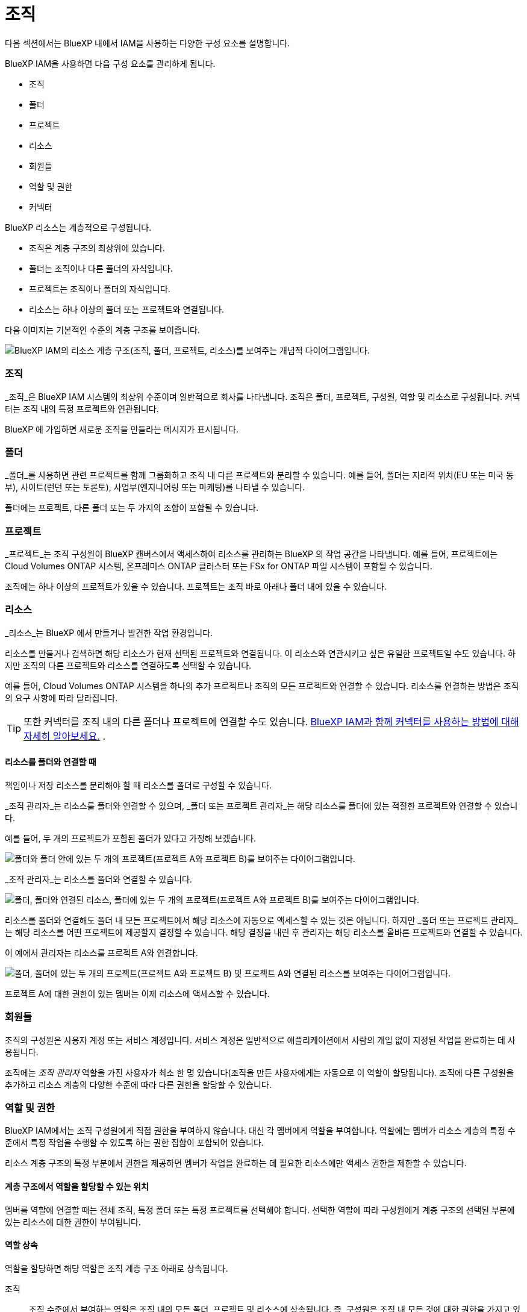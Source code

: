 = 조직
:allow-uri-read: 


다음 섹션에서는 BlueXP 내에서 IAM을 사용하는 다양한 구성 요소를 설명합니다.

BlueXP IAM을 사용하면 다음 구성 요소를 관리하게 됩니다.

* 조직
* 폴더
* 프로젝트
* 리소스
* 회원들
* 역할 및 권한
* 커넥터


BlueXP 리소스는 계층적으로 구성됩니다.

* 조직은 계층 구조의 최상위에 있습니다.
* 폴더는 조직이나 다른 폴더의 자식입니다.
* 프로젝트는 조직이나 폴더의 자식입니다.
* 리소스는 하나 이상의 폴더 또는 프로젝트와 연결됩니다.


다음 이미지는 기본적인 수준의 계층 구조를 보여줍니다.

image:diagram-iam-resource-hierarchy.png["BlueXP IAM의 리소스 계층 구조(조직, 폴더, 프로젝트, 리소스)를 보여주는 개념적 다이어그램입니다."]



=== 조직

_조직_은 BlueXP IAM 시스템의 최상위 수준이며 일반적으로 회사를 나타냅니다.  조직은 폴더, 프로젝트, 구성원, 역할 및 리소스로 구성됩니다.  커넥터는 조직 내의 특정 프로젝트와 연관됩니다.

BlueXP 에 가입하면 새로운 조직을 만들라는 메시지가 표시됩니다.



=== 폴더

_폴더_를 사용하면 관련 프로젝트를 함께 그룹화하고 조직 내 다른 프로젝트와 분리할 수 있습니다.  예를 들어, 폴더는 지리적 위치(EU 또는 미국 동부), 사이트(런던 또는 토론토), 사업부(엔지니어링 또는 마케팅)를 나타낼 수 있습니다.

폴더에는 프로젝트, 다른 폴더 또는 두 가지의 조합이 포함될 수 있습니다.



=== 프로젝트

_프로젝트_는 조직 구성원이 BlueXP 캔버스에서 액세스하여 리소스를 관리하는 BlueXP 의 작업 공간을 나타냅니다.  예를 들어, 프로젝트에는 Cloud Volumes ONTAP 시스템, 온프레미스 ONTAP 클러스터 또는 FSx for ONTAP 파일 시스템이 포함될 수 있습니다.

조직에는 하나 이상의 프로젝트가 있을 수 있습니다.  프로젝트는 조직 바로 아래나 폴더 내에 있을 수 있습니다.



=== 리소스

_리소스_는 BlueXP 에서 만들거나 발견한 작업 환경입니다.

리소스를 만들거나 검색하면 해당 리소스가 현재 선택된 프로젝트와 연결됩니다.  이 리소스와 연관시키고 싶은 유일한 프로젝트일 수도 있습니다.  하지만 조직의 다른 프로젝트와 리소스를 연결하도록 선택할 수 있습니다.

예를 들어, Cloud Volumes ONTAP 시스템을 하나의 추가 프로젝트나 조직의 모든 프로젝트와 연결할 수 있습니다.  리소스를 연결하는 방법은 조직의 요구 사항에 따라 달라집니다.


TIP: 또한 커넥터를 조직 내의 다른 폴더나 프로젝트에 연결할 수도 있습니다. <<커넥터,BlueXP IAM과 함께 커넥터를 사용하는 방법에 대해 자세히 알아보세요.>> .



==== 리소스를 폴더와 연결할 때

책임이나 저장 리소스를 분리해야 할 때 리소스를 폴더로 구성할 수 있습니다.

_조직 관리자_는 리소스를 폴더와 연결할 수 있으며, _폴더 또는 프로젝트 관리자_는 해당 리소스를 폴더에 있는 적절한 프로젝트와 연결할 수 있습니다.

예를 들어, 두 개의 프로젝트가 포함된 폴더가 있다고 가정해 보겠습니다.

image:diagram-iam-resource-association-folder-1.png["폴더와 폴더 안에 있는 두 개의 프로젝트(프로젝트 A와 프로젝트 B)를 보여주는 다이어그램입니다."]

_조직 관리자_는 리소스를 폴더와 연결할 수 있습니다.

image:diagram-iam-resource-association-folder-2.png["폴더, 폴더와 연결된 리소스, 폴더에 있는 두 개의 프로젝트(프로젝트 A와 프로젝트 B)를 보여주는 다이어그램입니다."]

리소스를 폴더와 연결해도 폴더 내 모든 프로젝트에서 해당 리소스에 자동으로 액세스할 수 있는 것은 아닙니다.  하지만 _폴더 또는 프로젝트 관리자_는 해당 리소스를 어떤 프로젝트에 제공할지 결정할 수 있습니다.  해당 결정을 내린 후 관리자는 해당 리소스를 올바른 프로젝트와 연결할 수 있습니다.

이 예에서 관리자는 리소스를 프로젝트 A와 연결합니다.

image:diagram-iam-resource-association-folder-3.png["폴더, 폴더에 있는 두 개의 프로젝트(프로젝트 A와 프로젝트 B) 및 프로젝트 A와 연결된 리소스를 보여주는 다이어그램입니다."]

프로젝트 A에 대한 권한이 있는 멤버는 이제 리소스에 액세스할 수 있습니다.



=== 회원들

조직의 구성원은 사용자 계정 또는 서비스 계정입니다.  서비스 계정은 일반적으로 애플리케이션에서 사람의 개입 없이 지정된 작업을 완료하는 데 사용됩니다.

조직에는 _조직 관리자_ 역할을 가진 사용자가 최소 한 명 있습니다(조직을 만든 사용자에게는 자동으로 이 역할이 할당됩니다).  조직에 다른 구성원을 추가하고 리소스 계층의 다양한 수준에 따라 다른 권한을 할당할 수 있습니다.



=== 역할 및 권한

BlueXP IAM에서는 조직 구성원에게 직접 권한을 부여하지 않습니다.  대신 각 멤버에게 역할을 부여합니다.  역할에는 멤버가 리소스 계층의 특정 수준에서 특정 작업을 수행할 수 있도록 하는 권한 집합이 포함되어 있습니다.

리소스 계층 구조의 특정 부분에서 권한을 제공하면 멤버가 작업을 완료하는 데 필요한 리소스에만 액세스 권한을 제한할 수 있습니다.



==== 계층 구조에서 역할을 할당할 수 있는 위치

멤버를 역할에 연결할 때는 전체 조직, 특정 폴더 또는 특정 프로젝트를 선택해야 합니다.  선택한 역할에 따라 구성원에게 계층 구조의 선택된 부분에 있는 리소스에 대한 권한이 부여됩니다.



==== 역할 상속

역할을 할당하면 해당 역할은 조직 계층 구조 아래로 상속됩니다.

조직:: 조직 수준에서 부여하는 역할은 조직 내의 모든 폴더, 프로젝트 및 리소스에 상속됩니다.  즉, 구성원은 조직 내 모든 것에 대한 권한을 가지고 있습니다.
폴더:: 폴더 수준에서 부여한 역할은 해당 폴더 내의 모든 폴더, 프로젝트 및 리소스에 상속됩니다.
+
--
예를 들어, 폴더 수준에서 역할을 할당하고 해당 폴더에 프로젝트가 3개 있는 경우, 멤버는 해당 3개 프로젝트와 관련 리소스에 대한 권한을 갖게 됩니다.

--
프로젝트:: 프로젝트 수준에서 부여하는 역할은 해당 프로젝트와 연관된 모든 리소스에 상속됩니다.




==== 다양한 역할

조직 계층 구조의 다양한 수준에서 각 조직 구성원에게 역할을 할당할 수 있습니다.  같은 역할일 수도 있고 다른 역할일 수도 있습니다.  예를 들어, 프로젝트 1과 프로젝트 2에 대해 멤버 역할 A를 할당할 수 있습니다.  또는 프로젝트 1에는 멤버 역할 A를 할당하고, 프로젝트 2에는 역할 B를 할당할 수 있습니다.



==== 액세스 역할

BlueXP 조직의 구성원에게 할당할 수 있는 여러 가지 액세스 역할을 지원합니다.

link:reference-iam-predefined-roles.html["액세스 역할에 대해 알아보세요"] .



=== 커넥터

_조직 관리자_가 커넥터를 생성하면 BlueXP 해당 커넥터를 조직 및 현재 선택된 프로젝트와 자동으로 연결합니다.  _조직 관리자_는 조직 내 어디에서나 해당 커넥터에 자동으로 액세스할 수 있습니다.  하지만 조직 내에 다른 역할을 맡은 다른 구성원이 있는 경우 해당 커넥터를 다른 프로젝트와 연결하지 않는 한, 해당 구성원은 해당 커넥터가 만들어진 프로젝트의 커넥터에만 액세스할 수 있습니다.

다음과 같은 경우 다른 프로젝트에서 커넥터를 사용할 수 있도록 설정할 수 있습니다.

* 조직의 구성원이 기존 커넥터를 사용하여 다른 프로젝트에서 추가 작업 환경을 만들거나 검색할 수 있도록 허용하려고 합니다.
* 기존 리소스를 다른 프로젝트와 연결했으며 해당 리소스는 커넥터에서 관리됩니다.
+
추가 프로젝트와 연결한 리소스가 BlueXP 커넥터를 사용하여 검색된 경우, 해당 리소스가 현재 연결된 프로젝트에도 커넥터를 연결해야 합니다.  그렇지 않으면 _조직 관리자_ 역할이 없는 멤버는 BlueXP 캔버스에서 커넥터와 관련 리소스에 액세스할 수 없습니다.



BlueXP IAM의 *커넥터* 페이지에서 연결을 만들 수 있습니다.

* 커넥터를 프로젝트와 연결
+
커넥터를 프로젝트와 연결하면 프로젝트를 볼 때 BlueXP 캔버스에서 해당 커넥터에 액세스할 수 있습니다.

* 폴더와 커넥터 연결
+
커넥터를 폴더와 연결해도 폴더 내 모든 프로젝트에서 해당 커넥터에 자동으로 액세스할 수 있는 것은 아닙니다.  조직 구성원은 커넥터를 특정 프로젝트와 연결할 때까지 프로젝트에서 커넥터에 액세스할 수 없습니다.

+
_조직 관리자_는 커넥터를 폴더와 연결하여 _폴더 또는 프로젝트 관리자_가 해당 커넥터를 폴더에 있는 적절한 프로젝트와 연결할지 결정할 수 있도록 할 수 있습니다.


